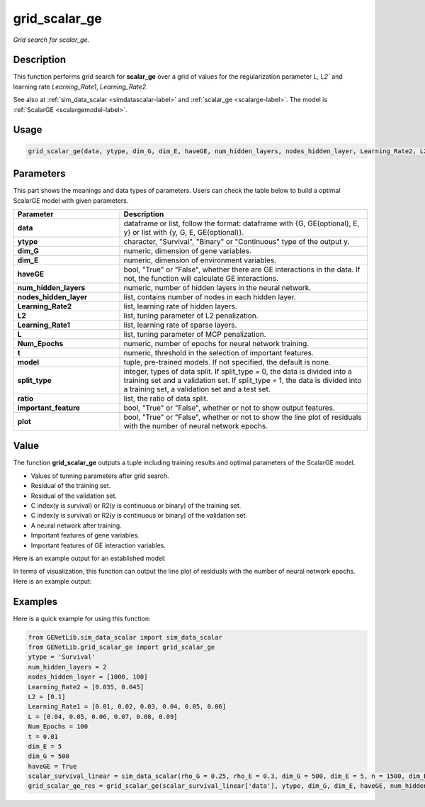 grid_scalar_ge
=========================

.. _gridscalarge-label:

*Grid search for scalar_ge.*


Description
------------

This function performs grid search for **scalar_ge** over a grid of values for the regularization parameter `L`, `L2`` and learning rate `Learning_Rate1`, `Learning_Rate2`.

See also at :ref:`sim_data_scalar <simdatascalar-label>` and :ref:`scalar_ge <scalarge-label>`. The model is :ref:`ScalarGE <scalargemodel-label>`.


Usage
------

.. code-block:: python

    grid_scalar_ge(data, ytype, dim_G, dim_E, haveGE, num_hidden_layers, nodes_hidden_layer, Learning_Rate2, L2, Learning_Rate1, L, Num_Epochs, t = None, model = None, split_type = 0, ratio = [7, 3], important_feature = True, plot = True, model_reg = None, isfunc = False)


Parameters
----------

This part shows the meanings and data types of parameters. Users can check the table below to build a optimal ScalarGE model with given parameters.

.. list-table:: 
   :widths: 30 70
   :header-rows: 1
   :align: center

   * - Parameter
     - Description
   * - **data**
     - dataframe or list, follow the format: dataframe with {G, GE(optional), E, y} or list with {y, G, E, GE(optional)}.
   * - **ytype**
     - character, "Survival", "Binary" or "Continuous" type of the output y.
   * - **dim_G**
     - numeric, dimension of gene variables.
   * - **dim_E**
     - numeric, dimension of environment variables.
   * - **haveGE**
     - bool, "True" or "False", whether there are GE interactions in the data. If not, the function will calculate GE interactions.
   * - **num_hidden_layers**
     - numeric, number of hidden layers in the neural network.
   * - **nodes_hidden_layer**
     - list, contains number of nodes in each hidden layer.
   * - **Learning_Rate2**
     - list, learning rate of hidden layers.
   * - **L2**
     - list, tuning parameter of L2 penalization.
   * - **Learning_Rate1**
     - list, learning rate of sparse layers.
   * - **L**
     - list, tuning parameter of MCP penalization.
   * - **Num_Epochs**
     - numeric, number of epochs for neural network training.
   * - **t**
     - numeric, threshold in the selection of important features.
   * - **model**
     - tuple, pre-trained models. If not specified, the default is none.
   * - **split_type**
     - integer, types of data split. If split_type = 0, the data is divided into a training set and a validation set. If split_type = 1, the data is divided into a training set, a validation set and a test set.
   * - **ratio**
     - list, the ratio of data split.
   * - **important_feature**
     - bool, "True" or "False", whether or not to show output features.
   * - **plot**
     - bool, "True" or "False", whether or not to show the line plot of residuals with the number of neural network epochs.


Value
-------

The function **grid_scalar_ge** outputs a tuple including training results and optimal parameters of the ScalarGE model.

- Values of tunning parameters after grid search.

- Residual of the training set.

- Residual of the validation set.

- C index(y is survival) or R2(y is continuous or binary) of the training set.

- C index(y is survival) or R2(y is continuous or binary) of the validation set.

- A neural network after training.

- Important features of gene variables.

- Important features of GE interaction variables.

Here is an example output for an established model:

.. image:: /_static/grid_scalar_ge.png
   :width: 700
   :align: center

In terms of visualization, this function can output the line plot of residuals with the number of neural network epochs. Here is an example output:

.. image:: /_static/grid_scalar_ge_train.png
   :width: 500
   :align: center


Examples
-------------

Here is a quick example for using this function:

.. code-block:: python

    from GENetLib.sim_data_scalar import sim_data_scalar
    from GENetLib.grid_scalar_ge import grid_scalar_ge
    ytype = 'Survival'
    num_hidden_layers = 2
    nodes_hidden_layer = [1000, 100]
    Learning_Rate2 = [0.035, 0.045]
    L2 = [0.1]
    Learning_Rate1 = [0.01, 0.02, 0.03, 0.04, 0.05, 0.06]
    L = [0.04, 0.05, 0.06, 0.07, 0.08, 0.09]
    Num_Epochs = 100
    t = 0.01
    dim_E = 5
    dim_G = 500
    haveGE = True
    scalar_survival_linear = sim_data_scalar(rho_G = 0.25, rho_E = 0.3, dim_G = 500, dim_E = 5, n = 1500, dim_E_Sparse = 2, ytype = 'Survival', n_inter = 30)
    grid_scalar_ge_res = grid_scalar_ge(scalar_survival_linear['data'], ytype, dim_G, dim_E, haveGE, num_hidden_layers, nodes_hidden_layer, Learning_Rate2, L2, Learning_Rate1, L, Num_Epochs, t, split_type = 1, ratio = [3, 1, 1], plot = True)
